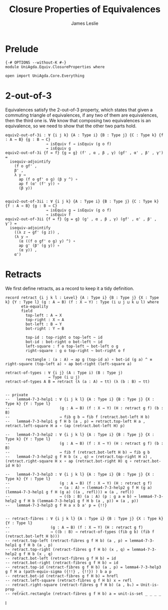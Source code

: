 #+title: Closure Properties of Equivalences
#+author: James Leslie
#+STARTUP: noindent hideblocks latexpreview
* Prelude
#+begin_src agda2
{-# OPTIONS --without-K #-}
module UniAgda.Equiv.ClosureProperties where

open import UniAgda.Core.Everything
#+end_src
* 2-out-of-3
Equivalences satisfy the 2-out-of-3 property, which states that given a commuting triangle of equivalences, if any two of them are equivalences, then the third one is. We know that composing two equivalences is an equivalence, so we need to show that the other two parts hold.
#+name: Theorem4.7.1
#+begin_src agda2
equiv2-out-of-3i : ∀ {i j k} {A : Type i} {B : Type j} {C : Type k} {f : A → B} {g : B → C}
                  → isEquiv f → isEquiv (g o f)
                  → isEquiv g
equiv2-out-of-3i {f = f} {g = g} (f' , α , β , γ) (gf' , α' , β' , γ') =
  isequiv-adjointify
    (f o gf' ,
    β' ,
    λ y →
      ap (f o gf' o g) (β y ^) ∘
      ap f (α' (f' y)) ∘
      (β y))


equiv2-out-of-3ii : ∀ {i j k} {A : Type i} {B : Type j} {C : Type k} {f : A → B} {g : B → C}
                  → isEquiv g → isEquiv (g o f)
                  → isEquiv f
equiv2-out-of-3ii {f = f} {g = g} (g' , α , β , γ) (gf' , α' , β' , γ') =
  isequiv-adjointify
    ((λ z → gf' (g z)) ,
    (λ y →
      (α ((f o gf' o g) y) ^) ∘
      ap g' (β' (g y)) ∘
      (α y)) ,
    α')
#+end_src
* Retracts
We first define retracts, as a record to keep it a tidy definition.
#+name: Definition4.7.2
#+begin_src agda2
record retract {i j k l : Level} {A : Type i} {B : Type j} {X : Type k} {Y : Type l} (g : A → B) (f : X → Y) : Type (i ⊔ j ⊔ k ⊔ l) where
       eta-equality
       field
         top-left : A → X
         top-right : X → A
         bot-left : B → Y
         bot-right : Y → B

         top-id : top-right o top-left ~ id
         bot-id : bot-right o bot-left ~ id
         left-square : f o top-left ~ bot-left o g
         right-square : g o top-right ~ bot-right o f

         rectangle : (a : A) → ap g (top-id a) ∘ bot-id (g a) ^ ≡ right-square (top-left a) ∘ ap bot-right (left-square a)

retract-of-types : ∀ {i j} (A : Type i) (B : Type j)
                   → Type (i ⊔ j)
retract-of-types A B = retract (λ (a : A) → tt) (λ (b : B) → tt)
#+end_src

#+name: Lemma4.7.3
#+begin_src agda2

-- private
--   lemma4-7-3-help1 : ∀ {i j k l} {A : Type i} {B : Type j} {X : Type k} {Y : Type l}
--                      (g : A → B) (f : X → Y) (H : retract g f) (b : B)
--                      → fib g b → fib f (retract.bot-left H b)
--   lemma4-7-3-help1 g f H b (a , p) = retract.top-left H a , retract.left-square H a ∘ (ap (retract.bot-left H) p)

--   lemma4-7-3-help2 : ∀ {i j k l} {A : Type i} {B : Type j} {X : Type k} {Y : Type l}
--                      (g : A → B) (f : X → Y) (H : retract g f) (b : B)
--                      → fib f (retract.bot-left H b) → fib g b
--   lemma4-7-3-help2 g f H b (x , q) = (retract.top-right H x) , (retract.right-square H x ∘ ap (retract.bot-right H) q ∘ retract.bot-id H b)

--   lemma4-7-3-help3 : ∀ {i j k l} {A : Type i} {B : Type j} {X : Type k} {Y : Type l}
--                      (g : A → B) (f : X → Y) (H : retract g f)
--                      → (a : A) → (lemma4-7-3-help2 g f H (g a) (lemma4-7-3-help1 g f H (g a) ((a , refl))) ≡ (a , refl))
--                      → ((b : B) (a : A) (p : g a ≡ b) → lemma4-7-3-help2 g f H b (lemma4-7-3-help1 g f H b (a , p)) ≡ (a , p))
--   lemma4-7-3-help3 g f H a x b a' p = {!!}


-- retract-fibres : ∀ {i j k l} {A : Type i} {B : Type j} {X : Type k} {Y : Type l}
--                  (g : A → B) (f : X → Y) (H : retract g f)
--                  → ((b : B) → retract-of-types (fib g b) (fib f (retract.bot-left H b)))
-- retract.top-left (retract-fibres g f H b) (a , p) = lemma4-7-3-help1 g f H b (a , p)
-- retract.top-right (retract-fibres g f H b) (x , q) = lemma4-7-3-help2 g f H b (x , q)
-- retract.bot-left (retract-fibres g f H b) = id
-- retract.bot-right (retract-fibres g f H b) = id
-- retract.top-id (retract-fibres g f H b) (a , p) = lemma4-7-3-help3 g f H a (path-equiv-sigma ({!!} , {!!}) ) b a p
-- retract.bot-id (retract-fibres g f H b) = hrefl
-- retract.left-square (retract-fibres g f H b) x = refl
-- retract.right-square (retract-fibres g f H b) (a , b₁) = Unit-is-prop _ _
-- retract.rectangle (retract-fibres g f H b) a = unit-is-set _ _ _ _
#+end_src

I
